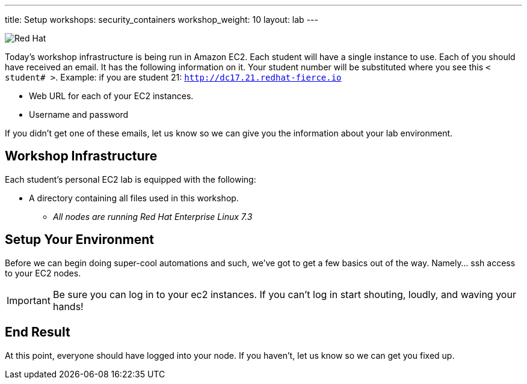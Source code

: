---
title: Setup
workshops: security_containers
workshop_weight: 10
layout: lab
---

:icons: font
:source-highlighter: highlight.js
:imagesdir: /workshops/security_containers/images

image::container-lab.001.png['Red Hat']

Today's workshop infrastructure is being run in Amazon EC2. Each student will
have a single instance to use. Each of you should have received an email.
It has the following information on it. Your student number will be substituted
where you see this `< student# >`. Example: if you are student 21:
`http://dc17.21.redhat-fierce.io`

- Web URL for each of your EC2 instances.
- Username and password

If you didn't get one of these emails, let us know so we can give you the
information about your lab environment.

== Workshop Infrastructure

Each student's personal EC2 lab is equipped with the following:

*  A directory containing all files used in this workshop.
** _All nodes are running Red Hat Enterprise Linux 7.3_

== Setup Your Environment

Before we can begin doing super-cool automations and such, we've got to get a
few basics out of the way. Namely... ssh access to your EC2 nodes.

[IMPORTANT]
===============================================================================
Be sure you can log in to your ec2 instances.  If you can't log in start
shouting, loudly, and waving your hands!
===============================================================================

== End Result

At this point, everyone should have logged into your node.  If you haven't,
let us know so we can get you fixed up.
